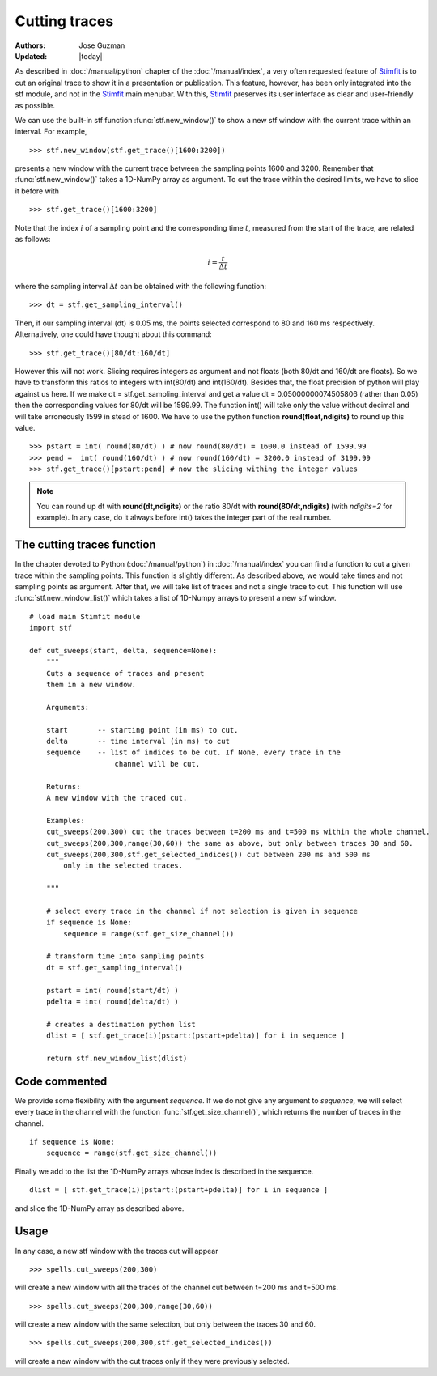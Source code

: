 **************
Cutting traces
**************

:Authors: Jose Guzman
:Updated: |today|

As described in :doc:`/manual/python` chapter of the :doc:`/manual/index`, a very often requested feature of `Stimfit <http://www.stimfit.org>`_ is to cut an original trace to show it in a presentation or publication. This feature, however, has been only integrated into the stf module, and not in the `Stimfit <http://www.stimfit.org>`_ main menubar. With this, `Stimfit <http://www.stimfit.org>`_ preserves its user interface as clear and user-friendly as possible.

We can use the built-in stf function :func:`stf.new_window()` to show a new stf window with the current trace within an interval. For example, 
::

    >>> stf.new_window(stf.get_trace()[1600:3200])

presents a new window with the current trace between the sampling points 1600 and 3200. Remember that :func:`stf.new_window()` takes a 1D-NumPy array as argument. To cut the trace within the desired limits, we have to slice it before with
::

    >>> stf.get_trace()[1600:3200]
    
Note that the index :math:`i` of a sampling point and the corresponding time :math:`t`, measured from the start of the trace, are related as follows:

.. math::

      {\displaystyle i=\frac{t}{\Delta t}}  

where the sampling interval :math:`\Delta t` can be obtained with the following function:
::

    >>> dt = stf.get_sampling_interval()

Then, if our sampling interval (dt) is 0.05 ms, the points selected correspond to 80 and 160 ms respectively. Alternatively, one could have thought about this command:
::

    >>> stf.get_trace()[80/dt:160/dt]

However this will not work.  Slicing requires integers as argument and not floats (both 80/dt and 160/dt are floats). So we have to transform this ratios to integers with int(80/dt) and int(160/dt). Besides that, the float precision of python will play against us here. If we make dt = stf.get_sampling_interval and get a value dt = 0.05000000074505806 (rather than 0.05) then the corresponding values for 80/dt will be 1599.99. The function int() will take only the value without decimal and will take erroneously 1599 in stead of 1600. We have to use the python function **round(float,ndigits)** to round up this value.

::

    >>> pstart = int( round(80/dt) ) # now round(80/dt) = 1600.0 instead of 1599.99
    >>> pend =  int( round(160/dt) ) # now round(160/dt) = 3200.0 instead of 3199.99
    >>> stf.get_trace()[pstart:pend] # now the slicing withing the integer values

.. note::
    You can round up dt with **round(dt,ndigits)** or the ratio 80/dt with **round(80/dt,ndigits)** (with *ndigits=2* for example). In any case, do it always before int() takes the integer part of the real number.  

============================
The cutting traces  function
============================

In the chapter devoted to Python (:doc:`/manual/python`)  in  :doc:`/manual/index` you can find a function to cut a given trace within the sampling points. This function is slightly different. As described above, we would take times and not sampling points as argument. After that, we will take list of traces and not a single trace to cut. This function will use :func:`stf.new_window_list()` which takes a list of 1D-Numpy arrays to present a new stf window.

::
    
    # load main Stimfit module
    import stf

    def cut_sweeps(start, delta, sequence=None):
        """
        Cuts a sequence of traces and present 
        them in a new window.
    
        Arguments:

        start       -- starting point (in ms) to cut. 
        delta       -- time interval (in ms) to cut
        sequence    -- list of indices to be cut. If None, every trace in the
                        channel will be cut.
                        
        Returns:
        A new window with the traced cut. 
        
        Examples:
        cut_sweeps(200,300) cut the traces between t=200 ms and t=500 ms within the whole channel.
        cut_sweeps(200,300,range(30,60)) the same as above, but only between traces 30 and 60.
        cut_sweeps(200,300,stf.get_selected_indices()) cut between 200 ms and 500 ms
            only in the selected traces.

        """

        # select every trace in the channel if not selection is given in sequence
        if sequence is None:
            sequence = range(stf.get_size_channel())

        # transform time into sampling points
        dt = stf.get_sampling_interval()

        pstart = int( round(start/dt) )
        pdelta = int( round(delta/dt) )

        # creates a destination python list
        dlist = [ stf.get_trace(i)[pstart:(pstart+pdelta)] for i in sequence ] 

        return stf.new_window_list(dlist)

==============
Code commented
==============

We provide some flexibility with the argument *sequence*. If we do not give any argument to *sequence*, we will select every trace in the channel with the function :func:`stf.get_size_channel()`, which returns the number of traces in the channel.

::

    if sequence is None:
        sequence = range(stf.get_size_channel())

Finally we add to the list the 1D-NumPy arrays whose index is described in the sequence.

::

    dlist = [ stf.get_trace(i)[pstart:(pstart+pdelta)] for i in sequence ]

and slice the 1D-NumPy array as described above.

=====
Usage
=====
In any case, a new stf window with the traces cut will appear

::

    >>> spells.cut_sweeps(200,300)

will create a new window with all the traces of the channel cut between t=200 ms and t=500 ms.

::

    >>> spells.cut_sweeps(200,300,range(30,60))

will create a new window with the same selection, but only between the traces 30 and 60.

::

    >>> spells.cut_sweeps(200,300,stf.get_selected_indices())

will create a new window with the cut traces only if they were previously selected.

